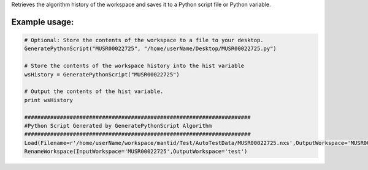 Retrieves the algorithm history of the workspace and saves it to a
Python script file or Python variable.

Example usage:
~~~~~~~~~~~~~~

.. raw:: html

   <div style="border:1pt dashed black; background:#f9f9f9;padding: 1em 0;">

.. code:: python

      # Optional: Store the contents of the workspace to a file to your desktop.
      GeneratePythonScript("MUSR00022725", "/home/userName/Desktop/MUSR00022725.py")

      # Store the contents of the workspace history into the hist variable
      wsHistory = GeneratePythonScript("MUSR00022725")

      # Output the contents of the hist variable.
      print wsHistory

      ######################################################################
      #Python Script Generated by GeneratePythonScript Algorithm
      ######################################################################
      Load(Filename=r'/home/userName/workspace/mantid/Test/AutoTestData/MUSR00022725.nxs',OutputWorkspace='MUSR00022725')
      RenameWorkspace(InputWorkspace='MUSR00022725',OutputWorkspace='test')

.. raw:: html

   </div>

.. raw:: mediawiki

   {{AlgorithmLinks|GeneratePythonScript}}

